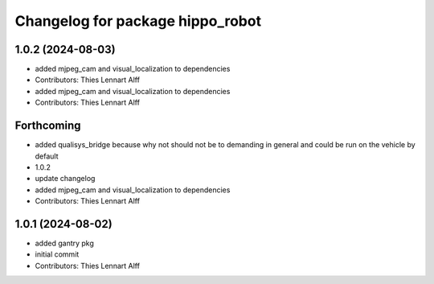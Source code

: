 ^^^^^^^^^^^^^^^^^^^^^^^^^^^^^^^^^
Changelog for package hippo_robot
^^^^^^^^^^^^^^^^^^^^^^^^^^^^^^^^^

1.0.2 (2024-08-03)
------------------
* added mjpeg_cam and visual_localization to dependencies
* Contributors: Thies Lennart Alff

* added mjpeg_cam and visual_localization to dependencies
* Contributors: Thies Lennart Alff

Forthcoming
-----------
* added qualisys_bridge because why not
  should not be to demanding in general and could be run on the vehicle by
  default
* 1.0.2
* update changelog
* added mjpeg_cam and visual_localization to dependencies
* Contributors: Thies Lennart Alff

1.0.1 (2024-08-02)
------------------
* added gantry pkg
* initial commit
* Contributors: Thies Lennart Alff
